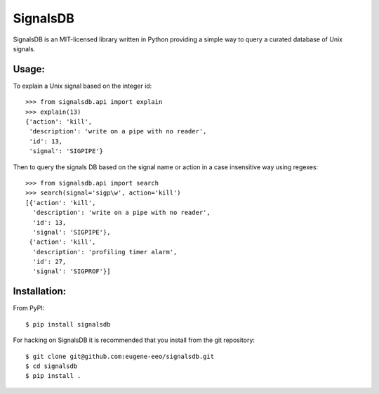 |logo| SignalsDB
================

SignalsDB is an MIT-licensed library written in Python providing
a simple way to query a curated database of Unix signals.

Usage:
------

To explain a Unix signal based on the integer id::

    >>> from signalsdb.api import explain
    >>> explain(13)
    {'action': 'kill',
     'description': 'write on a pipe with no reader',
     'id': 13,
     'signal': 'SIGPIPE'}

Then to query the signals DB based on the signal name or action
in a case insensitive way using regexes::

    >>> from signalsdb.api import search
    >>> search(signal='sigp\w', action='kill')
    [{'action': 'kill',
      'description': 'write on a pipe with no reader',
      'id': 13,
      'signal': 'SIGPIPE'},
     {'action': 'kill',
      'description': 'profiling timer alarm',
      'id': 27,
      'signal': 'SIGPROF'}]

Installation:
-------------

From PyPI::

    $ pip install signalsdb

For hacking on SignalsDB it is recommended that you install
from the git repository::

    $ git clone git@github.com:eugene-eeo/signalsdb.git
    $ cd signalsdb
    $ pip install .


.. |logo| image:: https://raw.githubusercontent.com/eugene-eeo/signalsdb/master/media/logo-small.png
